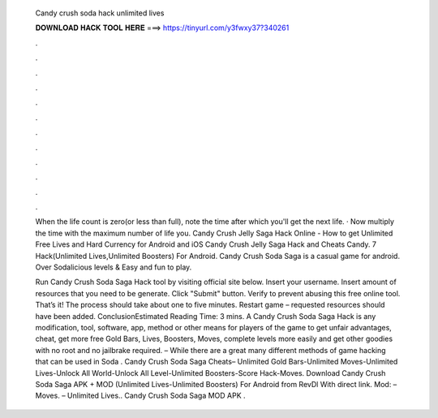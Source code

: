   Candy crush soda hack unlimited lives
  
  
  
  𝐃𝐎𝐖𝐍𝐋𝐎𝐀𝐃 𝐇𝐀𝐂𝐊 𝐓𝐎𝐎𝐋 𝐇𝐄𝐑𝐄 ===> https://tinyurl.com/y3fwxy37?340261
  
  
  
  .
  
  
  
  .
  
  
  
  .
  
  
  
  .
  
  
  
  .
  
  
  
  .
  
  
  
  .
  
  
  
  .
  
  
  
  .
  
  
  
  .
  
  
  
  .
  
  
  
  .
  
  When the life count is zero(or less than full), note the time after which you'll get the next life. · Now multiply the time with the maximum number of life you. Candy Crush Jelly Saga Hack Online - How to get Unlimited Free Lives and Hard Currency for Android and iOS Candy Crush Jelly Saga Hack and Cheats Candy. 7 Hack(Unlimited Lives,Unlimited Boosters) For Android. Candy Crush Soda Saga is a casual game for android. Over Sodalicious levels & Easy and fun to play.
  
  Run Candy Crush Soda Saga Hack tool by visiting official site below. Insert your username. Insert amount of resources that you need to be generate. Click "Submit" button. Verify to prevent abusing this free online tool. That’s it! The process should take about one to five minutes. Restart game – requested resources should have been added. ConclusionEstimated Reading Time: 3 mins. A Candy Crush Soda Saga Hack is any modification, tool, software, app, method or other means for players of the game to get unfair advantages, cheat, get more free Gold Bars, Lives, Boosters, Moves, complete levels more easily and get other goodies with no root and no jailbrake required. – While there are a great many different methods of game hacking that can be used in Soda . Candy Crush Soda Saga Cheats– Unlimited Gold Bars-Unlimited Moves-Unlimited Lives-Unlock All World-Unlock All Level-Unlimited Boosters-Score Hack-Moves. Download Candy Crush Soda Saga APK + MOD (Unlimited Lives-Unlimited Boosters) For Android from RevDl With direct link. Mod: – Moves. – Unlimited Lives.. Candy Crush Soda Saga MOD APK .
